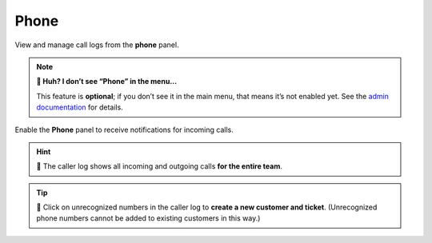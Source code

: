 Phone
=====

View and manage call logs from the **phone** panel.

.. note:: **🤔 Huh? I don’t see “Phone” in the menu...** 

   This feature is **optional**; if you don’t see it in the main menu, that
   means it’s not enabled yet. See the `admin documentation`_ for details.

.. figure:: images/main-menu/phone.jpg
   :alt: Sample view of Caller Log
   :align: center

   Enable the **Phone** panel to receive notifications for incoming calls.

.. hint::
   🏢 The caller log shows all incoming and outgoing calls **for the entire team**.

.. tip::

   👤 Click on unrecognized numbers in the caller log to **create a new
   customer and ticket**. (Unrecognized phone numbers cannot be added to
   existing customers in this way.)

.. _admin documentation: https://zammad-admin-documentation.readthedocs.io/en/latest/system-integrations.html#cti-generic
